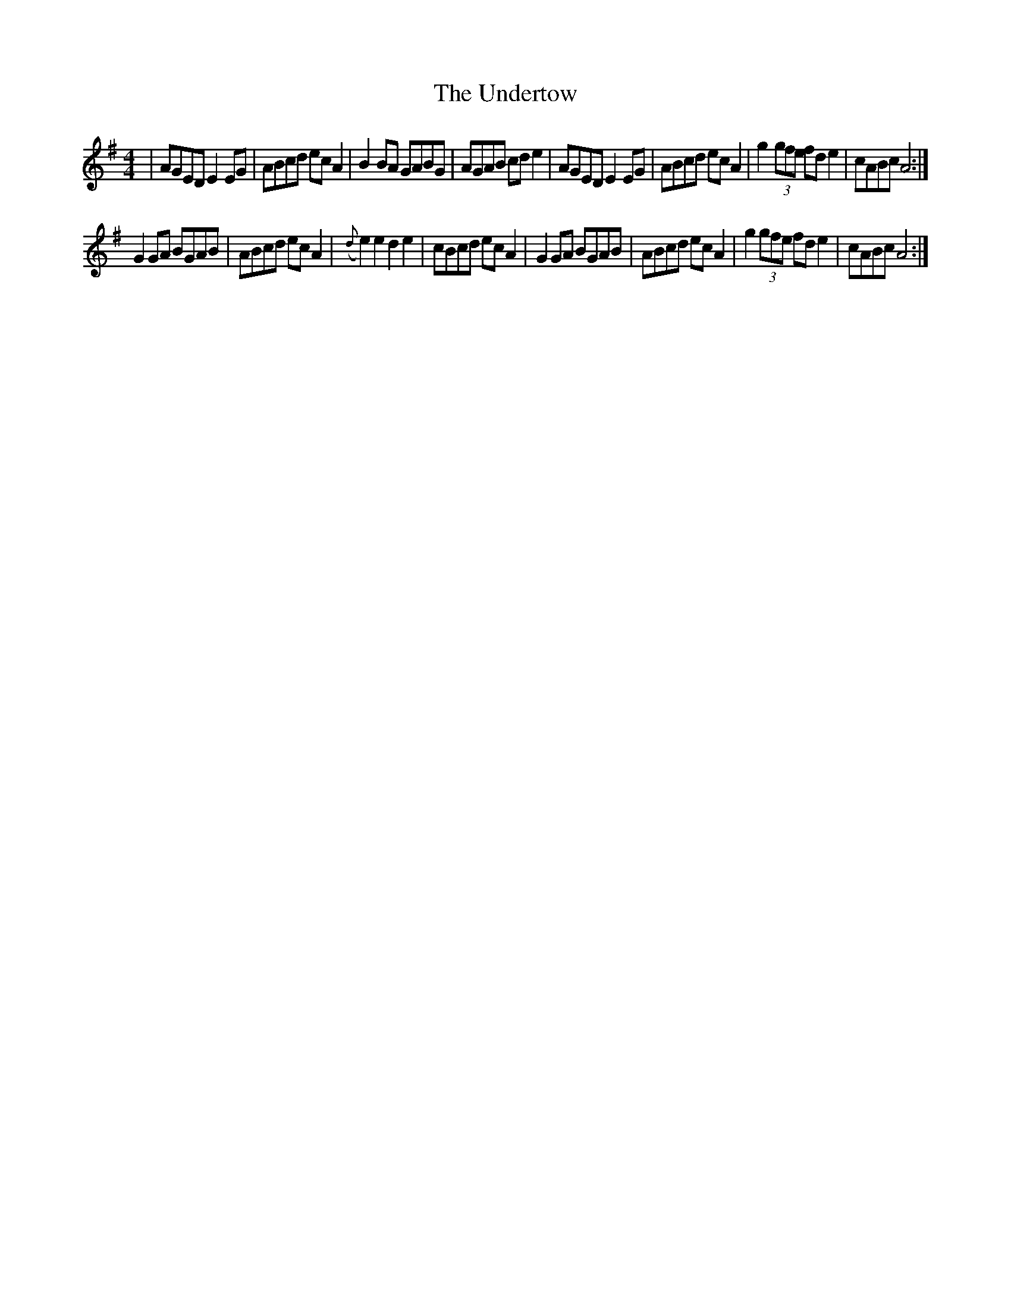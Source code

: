 X: 41545
T: Undertow, The
R: reel
M: 4/4
K: Dmixolydian
|AGED E2EG|ABcd ecA2|B2BA GABG|AGAB cde2|AGED E2EG|ABcd ecA2|g2 (3gfe fde2|cABc A4:|
G2GA BGAB|ABcd ecA2|({d}e2)e2 d2e2|cBcd ecA2|G2GA BGAB|ABcd ecA2|g2 (3gfe fde2|cABc A4:|

